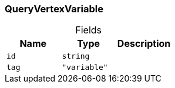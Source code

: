 [#_QueryVertexVariable]
=== QueryVertexVariable

[caption=""]
.Fields
// tag::properties[]
[cols=",,"]
[options="header"]
|===
|Name |Type |Description
a| `id` a| `string` a| 
a| `tag` a| `"variable"` a| 
|===
// end::properties[]

